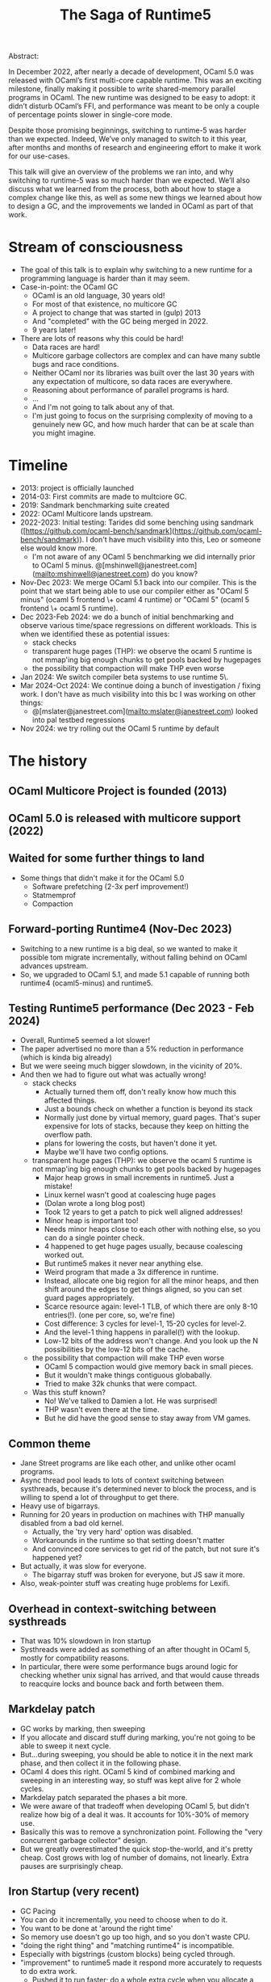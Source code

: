 #+TITLE: The Saga of Runtime5

Abstract:

    In December 2022, after nearly a decade of development, OCaml 5.0
    was released with OCaml’s first multi-core capable runtime. This
    was an exciting milestone, finally making it possible to write
    shared-memory parallel programs in OCaml. The new runtime was
    designed to be easy to adopt: it didn’t disturb OCaml’s FFI, and
    performance was meant to be only a couple of percentage points
    slower in single-core mode.

    Despite those promising beginnings, switching to runtime-5 was
    harder than we expected. Indeed, We’ve only managed to switch to
    it this year, after months and months of research and engineering
    effort to make it work for our use-cases.

    This talk will give an overview of the problems we ran into, and
    why switching to runtime-5 was so much harder than we
    expected. We’ll also discuss what we learned from the process,
    both about how to stage a complex change like this, as well as
    some new things we learned about how to design a GC, and the
    improvements we landed in OCaml as part of that work.

* Stream of consciousness

- The goal of this talk is to explain why switching to a new runtime
  for a programming language is harder than it may seem.
- Case-in-point: the OCaml GC
  - OCaml is an old language, 30 years old!
  - For most of that existence, no multicore GC
  - A project to change that was started in (gulp) 2013
  - And "completed" with the GC being merged in 2022.
  - 9 years later!
- There are lots of reasons why this could be hard!
  - Data races are hard!
  - Multicore garbage collectors are complex and can have many subtle
    bugs and race conditions.
  - Neither OCaml nor its libraries was built over the last 30 years
    with any expectation of multicore, so data races are everywhere.
  - Reasoning about performance of parallel programs is hard.
  - ...
  - And I'm not going to talk about any of that.
  - I'm just going to focus on the surprising complexity of moving to
    a genuinely new GC, and how much harder that can be at scale than
    you might imagine.


* Timeline

# Timeline

- 2013: project is officially launched
- 2014-03: First commits are made to multciore GC.
- 2019: Sandmark benchmarking suite created
- 2022: OCaml Multicore lands upstream.
- 2022-2023: Initial testing: Tarides did some benching using sandmark
  ([https://github.com/ocaml-bench/sandmark](https://github.com/ocaml-bench/sandmark)). I
  don't have much visibility into this, Leo or someone else would know
  more.
  - I'm not aware of any OCaml 5 benchmarking we did internally prior
    to OCaml 5
    minus. @[mshinwell@janestreet.com](mailto:mshinwell@janestreet.com)
    do you know?
- Nov-Dec 2023: We merge OCaml 5.1 back into our compiler. This is the
  point that we start being able to use our compiler either as "OCaml
  5 minus" (ocaml 5 frontend \+ ocaml 4 runtime) or "OCaml 5" (ocaml 5
  frontend \+ ocaml 5 runtime).
- Dec 2023-Feb 2024: we do a bunch of initial benchmarking and observe
  various time/space regressions on different workloads. This is when
  we identified these as potential issues:
   + stack checks
   + transparent huge pages (THP): we observe the ocaml 5 runtime is
     not mmap'ing big enough chunks to get pools backed by hugepages
   + the possibility that compaction will make THP even worse
- Jan 2024: We switch compiler beta systems to use runtime 5\.
- Mar 2024-Oct 2024: We continue doing a bunch of investigation /
  fixing work. I don't have as much visibility into this bc I was
  working on other things:
   + @[mslater@janestreet.com](mailto:mslater@janestreet.com) looked
     into pal testbed regressions
- Nov 2024: we try rolling out the OCaml 5 runtime by default



* The history


** OCaml Multicore Project is founded (2013)
** OCaml 5.0 is released with multicore support (2022)
** Waited for some further things to land
 - Some things that didn't make it for the OCaml 5.0
   - Software prefetching (2-3x perf improvement!)
   - Statmemprof
   - Compaction
** Forward-porting Runtime4 (Nov-Dec 2023)
 - Switching to a new runtime is a big deal, so we wanted to make it
   possible tom migrate incrementally, without falling behind on OCaml
   advances upstream.
 - So, we upgraded to OCaml 5.1, and made 5.1 capable of running both
   runtime4 (ocaml5-minus) and runtime5.
** Testing Runtime5 performance (Dec 2023 - Feb 2024)
 - Overall, Runtime5 seemed a lot slower!
 - The paper advertised no more than a 5% reduction in performance
   (which is kinda big already)
 - But we were seeing much bigger slowdown, in the vicinity of 20%.
 - And then we had to figure out what was actually wrong!
   - stack checks
     - Actually turned them off, don't really know how much this
       affected things.
     - Just a bounds check on whether a function is beyond its stack
     - Normally just done by virtual memory, guard pages. That's super
       expensive for lots of stacks, because they keep on hitting the
       overflow path.
     - plans for lowering the costs, but haven't done it yet.
     - Maybe we'll have two config options.
   - transparent huge pages (THP): we observe the ocaml 5 runtime is
     not mmap'ing big enough chunks to get pools backed by hugepages
     - Major heap grows in small increments in runtime5. Just a mistake!
     - Linux kernel wasn't good at coalescing huge pages
     - (Dolan wrote a long blog post)
     - Took 12 years to get a patch to pick well aligned addresses!
     - Minor heap is important too!
     - Needs minor heaps close to each other with nothing else, so you
       can do a single pointer check.
     - 4 happened to get huge pages usually, because coalescing worked out.
     - But runtime5 makes it never near anything else.
     - Weird program that made a 3x difference in runtime.
     - Instead, allocate one big region for all the minor heaps, and
       then shift around the edges to get things aligned, so you can
       set guard pages appropriately.
     - Scarce resource again: level-1 TLB, of which there are only
       8-10 entries(!). (one per core, so, we're fine)
     - Cost difference: 3 cycles for level-1, 15-20 cycles for level-2.
     - And the level-1 thing happens in parallel(!) with the lookup.
     - Low-12 bits of the address won't change. And you look up the N
       possibilities by the low-12 bits of the cache.
   - the possibility that compaction will make THP even worse
     - OCaml 5 compaction would give memory back in small pieces.
     - But it wouldn't make things contiguous globabally.
     - Tried to make 32k chunks that were compact.
   - Was this stuff known?
     - No! We've talked to Damien a lot. He was surprised!
     - THP wasn't even there at the time.
     - But he did have the good sense to stay away from VM games.
** Common theme
 - Jane Street programs are like each other, and unlike other ocaml programs.
 - Async thread pool leads to lots of context switching between
   systhreads, because it's determined never to block the process, and
   is willing to spend a lot of throughput to get there.
 - Heavy use of bigarrays.
 - Running for 20 years in production on machines with THP manually
   disabled from a bad old kernel.
   - Actually, the 'try very hard' option was disabled.
   - Workarounds in the runtime so that setting doesn't matter
   - And convinced core services to get rid of the patch, but not sure
     it's happened yet?
 - But actually, it was slow for everyone.
   - The bigarray stuff was broken for everyone, but JS saw it more.
 - Also, weak-pointer stuff was creating huge problems for Lexifi.
** Overhead in context-switching between systhreads
 - That was 10% slowdown in Iron startup
 - Systhreads were added as something of an after thought in OCaml 5,
   mostly for compatibility reasons.
 - In particular, there were some performance bugs around logic for
   checking whether unix signal has arrived, and that would cause
   threads to reacquire locks and bounce back and forth between them.
** Markdelay patch
 - GC works by marking, then sweeping
 - If you allocate and discard stuff during marking, you're not going
   to be able to sweep it next cycle.
 - But...during sweeping, you should be able to notice it in the next
   mark phase, and then collect it in the following phase.
 - OCaml 4 does this right. OCaml 5 kind of combined marking and
   sweeping in an interesting way, so stuff was kept alive for 2 whole
   cycles.
 - Markdelay patch separated the phases a bit more.
 - We were aware of that tradeoff when developing OCaml 5, but didn't
   realize how big of a deal it was. It accounts for 10%-30% of memory use.
 - Basically this was to remove a synchronization point. Following the
   "very concurrent garbage collector" design.
 - But we greatly overestimated the quick stop-the-world, and it's
   pretty cheap. Cost grows with log of number of domains, not
   linearly. Extra pauses are surprisingly cheap.
** Iron Startup (very recent)
 - GC Pacing
 - You can do it incrementally, you need to choose when to do it.
 - You want to be done at 'around the right time'
 - So memory use doesn't go up too high, and so you don't waste CPU.
 - "doing the right thing" and "matching runtime4" is incompatible.
 - Especially with bigstrings (custom blocks) being cycled through.
 - "improvement" to runtime5 made it respond more accurately to
   requests to do extra work.
   - Pushed it to run faster; do a whole extra cycle when you allocate
     a heap's worth of bigarrays.
   - But if there are a ton of short-lived bigarrays, it just gave the
     wrong answer.
   - There was a bug in runtime4 in how this was implemented. It was
     implemented "right" in runtime5, but that was actually just more
     wrong.
 - We were able to fix it by just thinking harder about the maths.
   - Is there something truly novel here?
   - We're not sure if this generalizes to something really
     novel.  Still need to figure it out.
   - Something Damien got very right was the user-interface for
     configuring the GC. Configuring the GC with space overhead.
   - Other GCs give them an absolute number. This is a much worse
     guide. It only works for big enterprise java systems.
 - square-root thing.
   - three ways of seeing it:
   - Not yet confirmed by experiment, but haven't really tested it
     seriously yet.



* Lessons
** Benchmarking is hard

Even systems with benchmarks showing good performance can show serious
regressions on your programs. Even if the benchmarks were great, maybe
your programs don't look like any of them.

** Debugging is hard

When looking for the source of a small regression it is easy to chase
after the first reasonable explanation for the behaviour. We lost a
lot of time early on implementing full solutions to issues that didn't
turn out to be the problem. We should have done more experiments to
estimate the potential effect size of the problem to verify that it
really might be the explanation for what we were seeing. This can be
done with hand-crafted benchmarks that should be pathological for the
problem being investigated, or with quick hacked-up prototypes of
fixes, or with quick hacked-up prototypes that make the problem much
worse to check that it actually matters.

** Project management is Hard

It took us a long time to go from realizing that this was going to be
harder than we thought to actually adding more resources to solving
the problem.

** Deployment is hard

We asked users for benchmarks and to try out the new runtime. From
that we had reason to expect at most modest regressions when switching
the default. We also tried to stage our rollout using
COMPILER_BETA_SYSTEMS, and hadn't seen any show stopper issues from
that. Even so, upon switching the default we immediately had reports
of programs OOMing and had to roll it back. This was not necessarily a
mistake -- we quickly gained a lot of information without causing
major harm -- but it did not exactly go smoothly and probably isn't
the best way to do something like this. We're now investigating how to
stage our rollouts more effectively.

** Backwards compatibility is hard

With enough users, people start relying on pathological behaviours in
the previous system. The custom block heuristics were completely
broken in 4, but people were relying on that -- rather than the space
overhead parameter -- to make the GC aggressive enough to keep their
program's memory usage within the capacity of their machines. This
gives an excellent excuse to include this xkcd in your slides:

#+CAPTION: Every change breaks someone's workflow
[[./workflow.png]]

* Talk

** What was OCaml's GC Like?

As of OCaml 4.14:

- Generational
- Incremental
- Single-threaded
- Tuned by *space overhead*
- With *closed-loop pacing* set by a *steady-state analysis*
- Supporting external memory (via custom blocks)

As of OCaml
